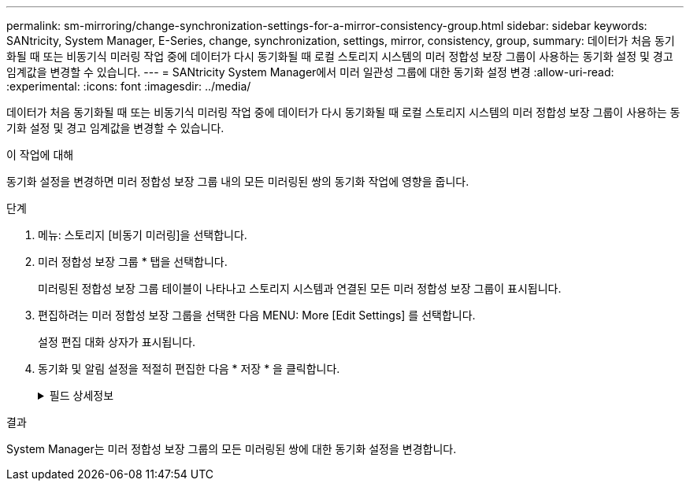---
permalink: sm-mirroring/change-synchronization-settings-for-a-mirror-consistency-group.html 
sidebar: sidebar 
keywords: SANtricity, System Manager, E-Series, change, synchronization, settings, mirror, consistency, group, 
summary: 데이터가 처음 동기화될 때 또는 비동기식 미러링 작업 중에 데이터가 다시 동기화될 때 로컬 스토리지 시스템의 미러 정합성 보장 그룹이 사용하는 동기화 설정 및 경고 임계값을 변경할 수 있습니다. 
---
= SANtricity System Manager에서 미러 일관성 그룹에 대한 동기화 설정 변경
:allow-uri-read: 
:experimental: 
:icons: font
:imagesdir: ../media/


[role="lead"]
데이터가 처음 동기화될 때 또는 비동기식 미러링 작업 중에 데이터가 다시 동기화될 때 로컬 스토리지 시스템의 미러 정합성 보장 그룹이 사용하는 동기화 설정 및 경고 임계값을 변경할 수 있습니다.

.이 작업에 대해
동기화 설정을 변경하면 미러 정합성 보장 그룹 내의 모든 미러링된 쌍의 동기화 작업에 영향을 줍니다.

.단계
. 메뉴: 스토리지 [비동기 미러링]을 선택합니다.
. 미러 정합성 보장 그룹 * 탭을 선택합니다.
+
미러링된 정합성 보장 그룹 테이블이 나타나고 스토리지 시스템과 연결된 모든 미러 정합성 보장 그룹이 표시됩니다.

. 편집하려는 미러 정합성 보장 그룹을 선택한 다음 MENU: More [Edit Settings] 를 선택합니다.
+
설정 편집 대화 상자가 표시됩니다.

. 동기화 및 알림 설정을 적절히 편집한 다음 * 저장 * 을 클릭합니다.
+
.필드 상세정보
[%collapsible]
====
[cols="25h,~"]
|===
| 필드에 입력합니다 | 설명 


 a| 
미러링된 쌍 동기화...
 a| 
원격 스토리지 배열의 미러링된 쌍을 수동 또는 자동으로 동기화할지 여부를 지정합니다.

** ** 수동** – 원격 스토리지 배열의 미러링된 쌍을 수동으로 동기화하려면 이 옵션을 선택합니다.
** 자동, 매** – 이전 업데이트 시작에서 다음 업데이트 시작까지의 시간 간격을 지정하여 원격 스토리지 배열의 미러링된 쌍을 자동으로 동기화하려면 이 옵션을 선택합니다. 기본 간격은 10분입니다.




 a| 
알림...
 a| 
동기화 방법을 자동으로 발생하도록 설정한 경우 다음 경고를 설정합니다.

** ** 동기화** – System Manager가 동기화가 완료되지 않은 알림을 보낸 후 시간을 설정합니다.
** ** 원격 복구 지점** – System Manager가 원격 스토리지 배열의 복구 지점 데이터가 정의된 시간 제한보다 오래되었음을 나타내는 경고를 보낸 후 시간 제한을 설정합니다. 이전 업데이트 종료에서 시간 제한을 정의합니다.
** ** 예약된 용량 임계값** – 예약된 용량 임계값에 근접한 알림을 System Manager에서 보내는 예약 용량 양을 정의합니다. 남은 용량 대비 임계값을 정의합니다.


|===
====


.결과
System Manager는 미러 정합성 보장 그룹의 모든 미러링된 쌍에 대한 동기화 설정을 변경합니다.
